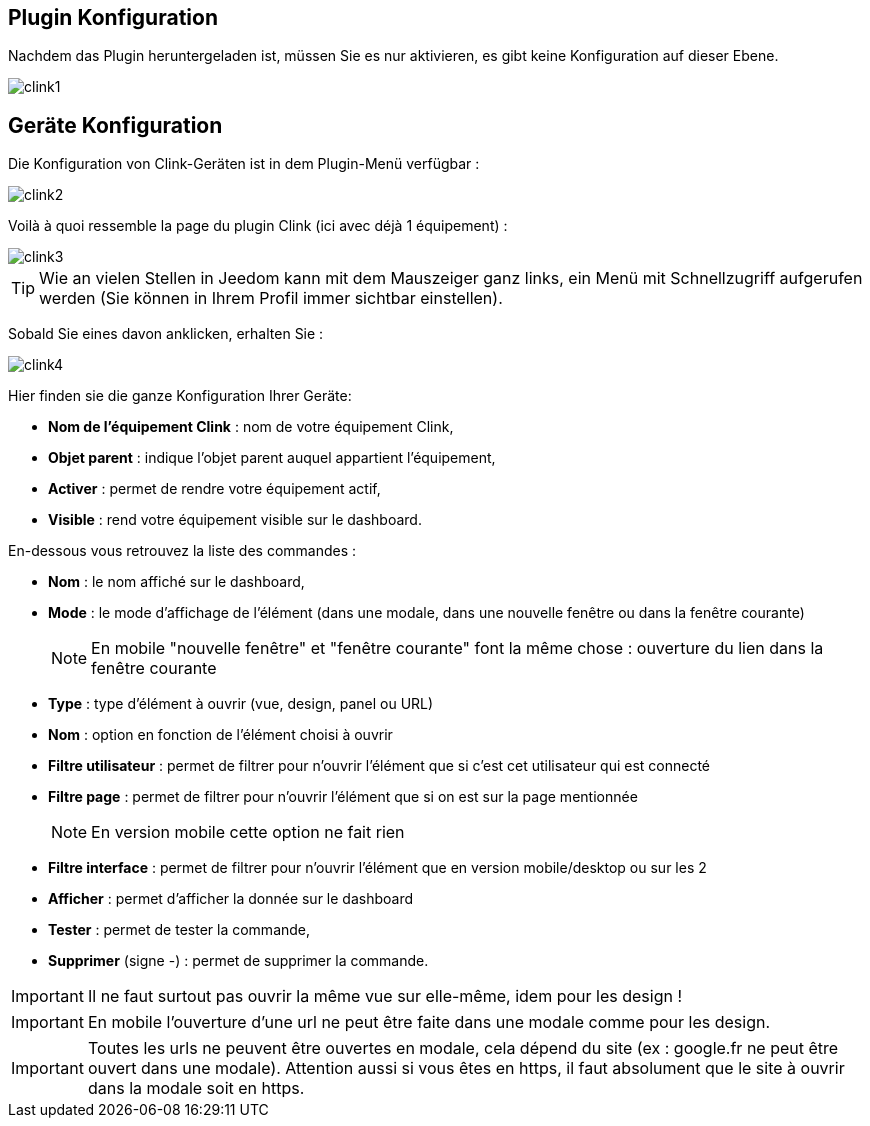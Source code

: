 == Plugin Konfiguration

Nachdem das Plugin heruntergeladen ist, müssen Sie es nur aktivieren, es gibt keine Konfiguration auf dieser Ebene.

image::../images/clink1.PNG[]

== Geräte Konfiguration

Die Konfiguration von Clink-Geräten ist in dem Plugin-Menü verfügbar : 

image::../images/clink2.PNG[]

Voilà à quoi ressemble la page du plugin Clink (ici avec déjà 1 équipement) : 

image::../images/clink3.PNG[]

[TIP]
Wie an vielen Stellen in Jeedom kann mit dem Mauszeiger ganz links, ein Menü mit Schnellzugriff aufgerufen werden (Sie können in Ihrem Profil immer sichtbar einstellen).  

Sobald Sie eines davon anklicken, erhalten Sie : 

image::../images/clink4.PNG[]

Hier finden sie die ganze Konfiguration Ihrer Geräte: 

* *Nom de l'équipement Clink* : nom de votre équipement Clink,
* *Objet parent* : indique l'objet parent auquel appartient l'équipement,
* *Activer* : permet de rendre votre équipement actif,
* *Visible* : rend votre équipement visible sur le dashboard.

En-dessous vous retrouvez la liste des commandes : 

* *Nom* : le nom affiché sur le dashboard,
* *Mode* : le mode d'affichage de l'élément (dans une modale, dans une nouvelle fenêtre ou dans la fenêtre courante)
[NOTE]
En mobile "nouvelle fenêtre" et "fenêtre courante" font la même chose : ouverture du lien dans la fenêtre courante
* *Type* : type d'élément à ouvrir (vue, design, panel ou URL)
* *Nom* : option en fonction de l'élément choisi à ouvrir
* *Filtre utilisateur* : permet de filtrer pour n'ouvrir l'élément que si c'est cet utilisateur qui est connecté
* *Filtre page* : permet de filtrer pour n'ouvrir l'élément que si on est sur la page mentionnée
[NOTE]
En version mobile cette option ne fait rien
* *Filtre interface* : permet de filtrer pour n'ouvrir l'élément que en version mobile/desktop ou sur les 2 
* *Afficher* : permet d'afficher la donnée sur le dashboard
* *Tester* : permet de tester la commande,
* *Supprimer* (signe -) : permet de supprimer la commande.

[IMPORTANT]
Il ne faut surtout pas ouvrir la même vue sur elle-même, idem pour les design !

[IMPORTANT]
En mobile l'ouverture d'une url ne peut être faite dans une modale comme pour les design.

[IMPORTANT]
Toutes les urls ne peuvent être ouvertes en modale, cela dépend du site (ex : google.fr ne peut être ouvert dans une modale). Attention aussi si vous êtes en https, il faut absolument que le site à ouvrir dans la modale soit en https.
